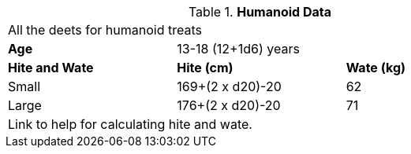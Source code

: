 // Table 4.11 Humanoid Data
.*Humanoid Data*
[width="75%",cols="<,<,<",frame="all"]

|===

3+<|All the deets for humanoid treats

s|Attribute Requirements
3+<|CHA -9

s|Attribute Adjustments
3+<|CHA -2

s|Age
2+<|13-18 (12+1d6) years

s|Hite and Wate
s|Hite (cm)
s|Wate (kg)

|Small
|169+(2 x d20)-20
|62

|Large
|176+(2 x d20)-20
|71

3+<| Link to help for calculating hite and wate.

|===